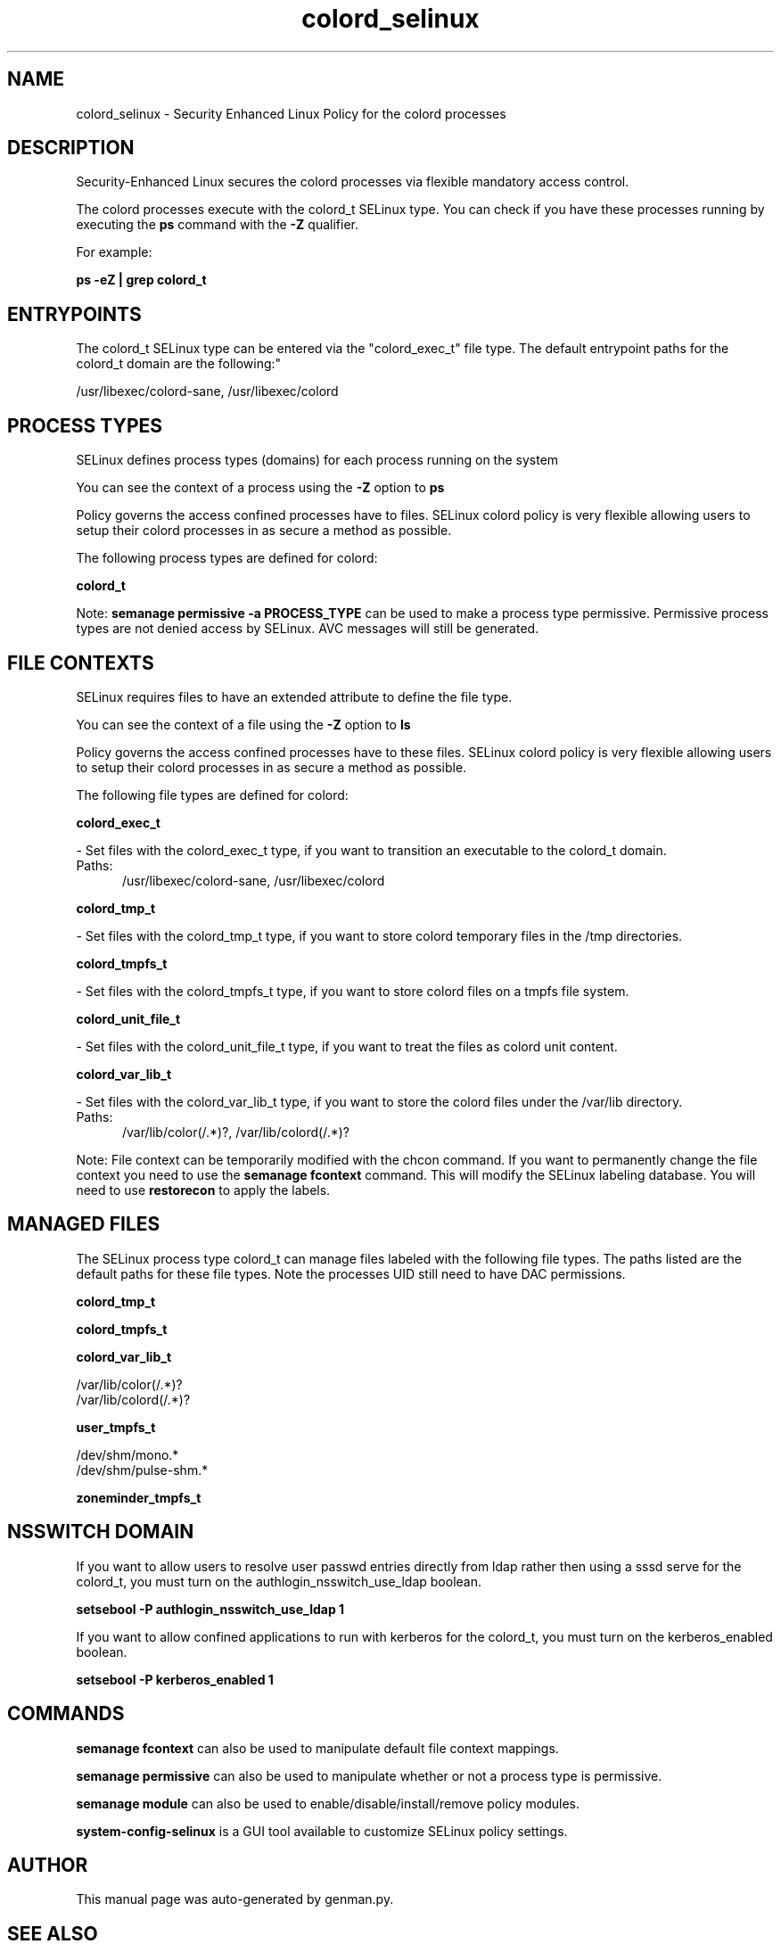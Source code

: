 .TH  "colord_selinux"  "8"  "colord" "dwalsh@redhat.com" "colord SELinux Policy documentation"
.SH "NAME"
colord_selinux \- Security Enhanced Linux Policy for the colord processes
.SH "DESCRIPTION"

Security-Enhanced Linux secures the colord processes via flexible mandatory access control.

The colord processes execute with the colord_t SELinux type. You can check if you have these processes running by executing the \fBps\fP command with the \fB\-Z\fP qualifier. 

For example:

.B ps -eZ | grep colord_t


.SH "ENTRYPOINTS"

The colord_t SELinux type can be entered via the "colord_exec_t" file type.  The default entrypoint paths for the colord_t domain are the following:"

/usr/libexec/colord-sane, /usr/libexec/colord
.SH PROCESS TYPES
SELinux defines process types (domains) for each process running on the system
.PP
You can see the context of a process using the \fB\-Z\fP option to \fBps\bP
.PP
Policy governs the access confined processes have to files. 
SELinux colord policy is very flexible allowing users to setup their colord processes in as secure a method as possible.
.PP 
The following process types are defined for colord:

.EX
.B colord_t 
.EE
.PP
Note: 
.B semanage permissive -a PROCESS_TYPE 
can be used to make a process type permissive. Permissive process types are not denied access by SELinux. AVC messages will still be generated.

.SH FILE CONTEXTS
SELinux requires files to have an extended attribute to define the file type. 
.PP
You can see the context of a file using the \fB\-Z\fP option to \fBls\bP
.PP
Policy governs the access confined processes have to these files. 
SELinux colord policy is very flexible allowing users to setup their colord processes in as secure a method as possible.
.PP 
The following file types are defined for colord:


.EX
.PP
.B colord_exec_t 
.EE

- Set files with the colord_exec_t type, if you want to transition an executable to the colord_t domain.

.br
.TP 5
Paths: 
/usr/libexec/colord-sane, /usr/libexec/colord

.EX
.PP
.B colord_tmp_t 
.EE

- Set files with the colord_tmp_t type, if you want to store colord temporary files in the /tmp directories.


.EX
.PP
.B colord_tmpfs_t 
.EE

- Set files with the colord_tmpfs_t type, if you want to store colord files on a tmpfs file system.


.EX
.PP
.B colord_unit_file_t 
.EE

- Set files with the colord_unit_file_t type, if you want to treat the files as colord unit content.


.EX
.PP
.B colord_var_lib_t 
.EE

- Set files with the colord_var_lib_t type, if you want to store the colord files under the /var/lib directory.

.br
.TP 5
Paths: 
/var/lib/color(/.*)?, /var/lib/colord(/.*)?

.PP
Note: File context can be temporarily modified with the chcon command.  If you want to permanently change the file context you need to use the 
.B semanage fcontext 
command.  This will modify the SELinux labeling database.  You will need to use
.B restorecon
to apply the labels.

.SH "MANAGED FILES"

The SELinux process type colord_t can manage files labeled with the following file types.  The paths listed are the default paths for these file types.  Note the processes UID still need to have DAC permissions.

.br
.B colord_tmp_t


.br
.B colord_tmpfs_t


.br
.B colord_var_lib_t

	/var/lib/color(/.*)?
.br
	/var/lib/colord(/.*)?
.br

.br
.B user_tmpfs_t

	/dev/shm/mono.*
.br
	/dev/shm/pulse-shm.*
.br

.br
.B zoneminder_tmpfs_t


.SH NSSWITCH DOMAIN

.PP
If you want to allow users to resolve user passwd entries directly from ldap rather then using a sssd serve for the colord_t, you must turn on the authlogin_nsswitch_use_ldap boolean.

.EX
.B setsebool -P authlogin_nsswitch_use_ldap 1
.EE

.PP
If you want to allow confined applications to run with kerberos for the colord_t, you must turn on the kerberos_enabled boolean.

.EX
.B setsebool -P kerberos_enabled 1
.EE

.SH "COMMANDS"
.B semanage fcontext
can also be used to manipulate default file context mappings.
.PP
.B semanage permissive
can also be used to manipulate whether or not a process type is permissive.
.PP
.B semanage module
can also be used to enable/disable/install/remove policy modules.

.PP
.B system-config-selinux 
is a GUI tool available to customize SELinux policy settings.

.SH AUTHOR	
This manual page was auto-generated by genman.py.

.SH "SEE ALSO"
selinux(8), colord(8), semanage(8), restorecon(8), chcon(1)
